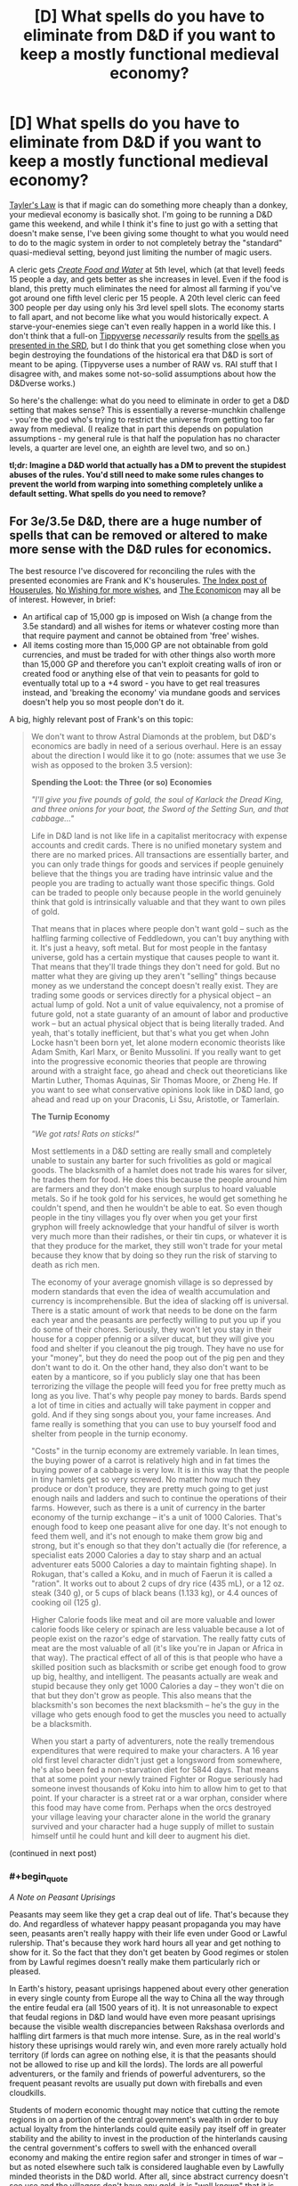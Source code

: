 #+TITLE: [D] What spells do you have to eliminate from D&D if you want to keep a mostly functional medieval economy?

* [D] What spells do you have to eliminate from D&D if you want to keep a mostly functional medieval economy?
:PROPERTIES:
:Author: alexanderwales
:Score: 28
:DateUnix: 1409328278.0
:END:
[[http://en.wikipedia.org/wiki/Howard_Tayler][Tayler's Law]] is that if magic can do something more cheaply than a donkey, your medieval economy is basically shot. I'm going to be running a D&D game this weekend, and while I think it's fine to just go with a setting that doesn't make sense, I've been giving some thought to what you would need to do to the magic system in order to not completely betray the "standard" quasi-medieval setting, beyond just limiting the number of magic users.

A cleric gets [[http://www.d20srd.org/srd/spells/createFoodAndWater.htm][/Create Food and Water/]] at 5th level, which (at that level) feeds 15 people a day, and gets better as she increases in level. Even if the food is bland, this pretty much eliminates the need for almost all farming if you've got around one fifth level cleric per 15 people. A 20th level cleric can feed 300 people per day using only his 3rd level spell slots. The economy starts to fall apart, and not become like what you would historically expect. A starve-your-enemies siege can't even really happen in a world like this. I don't think that a full-on [[http://www.giantitp.com/forums/showthread.php?222007-The-Definitive-Guide-to-the-Tippyverse-By-Emperor-Tippy][Tippyverse]] /necessarily/ results from the [[http://www.d20srd.org/indexes/spells.htm][spells as presented in the SRD]], but I do think that you get something close when you begin destroying the foundations of the historical era that D&D is sort of meant to be aping. (Tippyverse uses a number of RAW vs. RAI stuff that I disagree with, and makes some not-so-solid assumptions about how the D&Dverse works.)

So here's the challenge: what do you need to eliminate in order to get a D&D setting that makes sense? This is essentially a reverse-munchkin challenge - you're the god who's trying to restrict the universe from getting too far away from medieval. (I realize that in part this depends on population assumptions - my general rule is that half the population has no character levels, a quarter are level one, an eighth are level two, and so on.)

*tl;dr: Imagine a D&D world that actually has a DM to prevent the stupidest abuses of the rules. You'd still need to make some rules changes to prevent the world from warping into something completely unlike a default setting. What spells do you need to remove?*


** For 3e/3.5e D&D, there are a huge number of spells that can be removed or altered to make more sense with the D&D rules for economics.

The best resource I've discovered for reconciling the rules with the presented economies are Frank and K's houserules. [[http://tgdmb.com/viewtopic.php?t=48453][The Index post of Houserules]], [[http://www.dandwiki.com/wiki/Tome_of_Fiends_%283.5e_Sourcebook%29/Optional_Rules][No Wishing for more wishes]], and [[http://www.dandwiki.com/wiki/Dungeonomicon_%28DnD_Other%29/Economicon][The Economicon]] may all be of interest. However, in brief:

- An artifical cap of 15,000 gp is imposed on Wish (a change from the 3.5e standard) and all wishes for items or whatever costing more than that require payment and cannot be obtained from 'free' wishes.
- All items costing more than 15,000 GP are not obtainable from gold currencies, and must be traded for with other things also worth more than 15,000 GP and therefore you can't exploit creating walls of iron or created food or anything else of that vein to peasants for gold to eventually total up to a +4 sword - you have to get real treasures instead, and 'breaking the economy' via mundane goods and services doesn't help you so most people don't do it.

A big, highly relevant post of Frank's on this topic:

#+begin_quote
  We don't want to throw Astral Diamonds at the problem, but D&D's economics are badly in need of a serious overhaul. Here is an essay about the direction I would like it to go (note: assumes that we use 3e wish as opposed to the broken 3.5 version):

  *Spending the Loot: the Three (or so) Economies*

  /"I'll give you five pounds of gold, the soul of Karlack the Dread King, and three onions for your boat, the Sword of the Setting Sun, and that cabbage..."/

  Life in D&D land is not like life in a capitalist meritocracy with expense accounts and credit cards. There is no unified monetary system and there are no marked prices. All transactions are essentially barter, and you can only trade things for goods and services if people genuinely believe that the things you are trading have intrinsic value and the people you are trading to actually want those specific things. Gold can be traded to people only because people in the world genuinely think that gold is intrinsically valuable and that they want to own piles of gold.

  That means that in places where people don't want gold -- such as the halfling farming collective of Feddledown, you can't buy anything with it. It's just a heavy, soft metal. But for most people in the fantasy universe, gold has a certain mystique that causes people to want it. That means that they'll trade things they don't need for gold. But no matter what they are giving up they aren't "selling" things because money as we understand the concept doesn't really exist. They are trading some goods or services directly for a physical object -- an actual lump of gold. Not a unit of value equivalency, not a promise of future gold, not a state guaranty of an amount of labor and productive work -- but an actual physical object that is being literally traded. And yeah, that's totally inefficient, but that's what you get when John Locke hasn't been born yet, let alone modern economic theorists like Adam Smith, Karl Marx, or Benito Mussolini. If you really want to get into the progressive economic theories that people are throwing around with a straight face, go ahead and check out theoreticians like Martin Luther, Thomas Aquinas, Sir Thomas Moore, or Zheng He. If you want to see what conservative opinions look like in D&D land, go ahead and read up on your Draconis, Li Ssu, Aristotle, or Tamerlain.

  *The Turnip Economy*

  /"We got rats! Rats on sticks!"/

  Most settlements in a D&D setting are really small and completely unable to sustain any barter for such frivolities as gold or magical goods. The blacksmith of a hamlet does not trade his wares for silver, he trades them for food. He does this because the people around him are farmers and they don't make enough surplus to hoard valuable metals. So if he took gold for his services, he would get something he couldn't spend, and then he wouldn't be able to eat. So even though people in the tiny villages you fly over when you get your first gryphon will freely acknowledge that your handful of silver is worth very much more than their radishes, or their tin cups, or whatever it is that they produce for the market, they still won't trade for your metal because they know that by doing so they run the risk of starving to death as rich men.

  The economy of your average gnomish village is so depressed by modern standards that even the idea of wealth accumulation and currency is incomprehensible. But the idea of slacking off is universal. There is a static amount of work that needs to be done on the farm each year and the peasants are perfectly willing to put you up if you do some of their chores. Seriously, they won't let you stay in their house for a copper pfennig or a silver ducat, but they will give you food and shelter if you cleanout the pig trough. They have no use for your "money", but they do need the poop out of the pig pen and they don't want to do it. On the other hand, they also don't want to be eaten by a manticore, so if you publicly slay one that has been terrorizing the village the people will feed you for free pretty much as long as you live. That's why people pay money to bards. Bards spend a lot of time in cities and actually will take payment in copper and gold. And if they sing songs about you, your fame increases. And fame really is something that you can use to buy yourself food and shelter from people in the turnip economy.

  "Costs" in the turnip economy are extremely variable. In lean times, the buying power of a carrot is relatively high and in fat times the buying power of a cabbage is very low. It is in this way that the people in tiny hamlets get so very screwed. No matter how much they produce or don't produce, they are pretty much going to get just enough nails and ladders and such to continue the operations of their farms. However, such as there is a unit of currency in the barter economy of the turnip exchange -- it's a unit of 1000 Calories. That's enough food to keep one peasant alive for one day. It's not enough to feed them well, and it's not enough to make them grow big and strong, but it's enough so that they don't actually die (for reference, a specialist eats 2000 Calories a day to stay sharp and an actual adventurer eats 5000 Calories a day to maintain fighting shape). In Rokugan, that's called a Koku, and in much of Faerun it is called a "ration". It works out to about 2 cups of dry rice (435 mL), or a 12 oz. steak (340 g), or 5 cups of black beans (1.133 kg), or 4.4 ounces of cooking oil (125 g).

  Higher Calorie foods like meat and oil are more valuable and lower calorie foods like celery or spinach are less valuable because a lot of people exist on the razor's edge of starvation. The really fatty cuts of meat are the most valuable of all (it's like you're in Japan or Africa in that way). The practical effect of all of this is that people who have a skilled position such as blacksmith or scribe get enough food to grow up big, healthy, and intelligent. The peasants actually are weak and stupid because they only get 1000 Calories a day -- they won't die on that but they don't grow as people. This also means that the blacksmith's son becomes the next blacksmith -- he's the guy in the village who gets enough food to get the muscles you need to actually be a blacksmith.

  When you start a party of adventurers, note the really tremendous expenditures that were required to make your characters. A 16 year old first level character didn't just get a longsword from somewhere, he's also been fed a non-starvation diet for 5844 days. That means that at some point your newly trained Fighter or Rogue seriously had someone invest thousands of Koku into him to allow him to get to that point. If your character is a street rat or a war orphan, consider where this food may have come from. Perhaps when the orcs destroyed your village leaving your character alone in the world the granary survived and your character had a huge supply of millet to sustain himself until he could hunt and kill deer to augment his diet.
#+end_quote

(continued in next post)
:PROPERTIES:
:Author: Escapement
:Score: 21
:DateUnix: 1409334296.0
:END:

*** #+begin_quote
  /A Note on Peasant Uprisings/

  Peasants may seem like they get a crap deal out of life. That's because they do. And regardless of whatever happy peasant propaganda you may have seen, peasants aren't really happy with their life even under Good or Lawful rulership. That's because they work hard hours all year and get nothing to show for it. So the fact that they don't get beaten by Good regimes or stolen from by Lawful regimes doesn't really make them particularly rich or pleased.

  In Earth's history, peasant uprisings happened about every other generation in every single county from Europe all the way to China all the way through the entire feudal era (all 1500 years of it). It is not unreasonable to expect that feudal regions in D&D land would have even more peasant uprisings because the visible wealth discrepancies between Rakshasa overlords and halfling dirt farmers is that much more intense. Sure, as in the real world's history these uprisings would rarely win, and even more rarely actually hold territory (if lords can agree on nothing else, it is that the peasants should not be allowed to rise up and kill the lords). The lords are all powerful adventurers, or the family and friends of powerful adventurers, so the frequent peasant revolts are usually put down with fireballs and even cloudkills.

  Students of modern economic thought may notice that cutting the remote regions in on a portion of the central government's wealth in order to buy actual loyalty from the hinterlands could quite easily pay itself off in greater stability and the ability to invest in the production of the hinterlands causing the central government's coffers to swell with the enhanced overall economy and making the entire region safer and stronger in times of war -- but as noted elsewhere such talk is considered laughable even by Lawfully minded theorists in the D&D world. After all, since abstract currency doesn't see use and the villagers don't have any gold, it is "well known" that it is impossible to make a profit on investment in the villages. The only possible choices involve taking more or less of their food as taxes/loot as that is all they produce.

  *The Gold Economy*

  /"What pleasures can I get for a diamond?"/ /"We'll... have to get the book."/

  People who live in cities mostly trade in gold. This is not just because living so far away from the dirt farmers makes the hoarding of turnips as a trade commodity a dangerous undertaking -- but because people living in cities are surrounded by a lot of people who provide a wide variety of goods and services they are willing and able to trade for substances generally acknowledged to be valuable rather than trading directly for the goods and services that they actually want. These valuable substances range from precious metals (copper, silver, gold, platinum) to gems (pearls, rubies, onyx, diamond) to spices (salt, myconid spores, hellcandy flowers). In any case, these trade goods are traded back and forth many times before they are ever used for anything

  When someone sells an item or a service for trade goods they are doing it for one of two reasons. The first is that they want something that the buyer doesn't have. For example, a man might want a barrel of lard or a bolt of silk -- but they'll accept silver coins or something else that they are reasonably certain they can trade to a third party for whatever it is that they are actually interested in. Whoever is using the trade goods is at a disadvantage in the bargaining therefore, because while they are getting something they actually want, the other trader is essentially getting the potential to purchase something they want once they walk around and find someone who will take the silver for their goods. It is for this reason that the purchasing power of gold is shockingly low in rural areas: a prospective trader would have to walk for days to get to another place he might actually spend a gold coin -- so all negotiation essentially starts with buying several days of the man's labor and attention. The second reason for accepting a trade good is the belief that the trade good may itself become more valuable. Indeed, when were crocodiles take over a nearby village all the silver becomes a lot more interesting. This sort of speculation happens all the time and is incredibly bad for the economy. People and dragons take enormous amounts of currency out of circulation and the resulting economic downturns are part of what makes the dark ages so... dark.

  Gold and jewels can be used to purchase magic items that aren't amazingly impressive. No wizard is ever going to make a masterpiece just to sell it for slips of silver. However, there are more than a few magicians who would be willing to invest some time in order to get a handful of gold that they can use to live their lives easier with. Making even Minor magic items is hard work, and wizards demand piles of gold to be heaped on them for producing even magical trinkets. And because these demands actually work, there's really no chance to purchase anything that would take a Magician a long time to make. That means that Major magic items cannot be purchased with standard trade goods at all. There's literally no artificer anywhere who is going to sit down and make a Ring of Spellstoring or a Helm of Brilliance in order to sell it for gold -- because the same artificer can acquire as much gold as he can carry just by making Rings of Featherfall or Cloaks of Resistance.

  *The Wish Economy*

  /"They scour the land searching for relics of the age of legends. Scant remnants they believe will grant them the powers of the Vanished Ones. I do not. The Age of Legends lives in me."/

  Magicians can only produce a relatively small number of truly powerful magic items. While a magician can produce any number of magic items that hold requirements at least 4 levels below their own -- a wizard is permitted only one masterpiece at each level of their progression. It is no surprise, therefore, that characters would be vastly interested in acquiring magic items produced by others that are even of near equivalence to the mightiest items that a character could produce. A character could plausibly bind 8 magic items, and yet they can only create one which is of their highest level of effect. Gaining powerful magic items from other sources is a virtual requirement of the powerful adventurer.

  So it is of no surprise that there is a brisk -- if insanely risky -- trade in magical equipment amongst the mighty. All the ingredients are there: characters are often left holding onto items that they can't use (for example: a third fire scimitar) and they are totally willing to exchange them for other items that they might want (magical teapots that change the weather or helmets that allow a man to see in all directions). And while the mutual benefit of such trades is not to be downplayed, it is similarly obvious that the benefits of betrayal in such arrangements are amazingly amazing. Killing people and taking their magical stuff is what adventurers do, so handing magic items back and forth in a seedy bar in a planar metropolis is an obviously dangerous undertaking.
#+end_quote

(continued in next post)
:PROPERTIES:
:Author: Escapement
:Score: 12
:DateUnix: 1409334320.0
:END:

**** #+begin_quote
  *Tamerlain's Economy: The Murderocracy*

  /"The soldier may die, but he must receive his pay."/

  Let's say that you don't want to exchange goods and services for other goods and services at all. Well, it's medieval times baby, there's totally another option. See, if you kill people by stabbing them in the face when they want to be paid for things, you don't have to pay for things. Indeed, if you have a big enough pack of gnolls at your back, you don't have to pay anything to anyone except your own personal posse of gnolls.

  The disadvantages of this plan are obvious -- people get super pissed when they find out that you murdered their daughter because it was that or pay for a handful of radishes. But let's face it: if that old man can't do anything about it because you've got a pack of gnolls -- then seriously what's he going to do? And while this sort of thing is often as not the source for an adventure hook (some guy comes to you and whines about how his whole family was killed by orcs/gnolls/your mom/ ogres/demons/or whatever and suddenly you have to strike a blow for great justice), it is also a cold harsh reality that everyone in D&D land has to live with. Remember: noone has written The Rights of Man. Heck, noone has even written Leviathan. The fact that survivors of an attack may appeal to the better nature of adventurers is pretty much the only recompense that our gnoll posse might fear should they simply forcibly dispossess everyone in your village.

  So people who have something that the really powerful people want are in a lot of danger. If a dirt farmer who does all of his bargaining in and around the turnip economy suddenly finds himself with a pile of rubies that's bad news. It's not that there aren't people who would be willing to trade that farmer fine clothing, good food, and even minor magic items for those rubies -- there totally are. But a pile of rubies is just big enough that a Marilith might take time out of her busy schedule to teleport in and murder his whole family for them. And he's a dirt farmer -- there's no way he has the force needed to even pretend to have the force needed to stop her from doing it. So if you have planar currencies or powerful artifacts, you can't trade them to innkeepers and prostitutes. You can't even give them away save to other powerful people and organizations.

  That doesn't mean that there isn't a peasant who runs around with a ring that casts charm person once a day or there isn't a minor bandit chief who happens to have a magic sword. Those guys totally exist and they may well wander the lands trying to parlay their tiny piece of asymmetric power into something more. But the vast majority of these guys don't go on to become famous adventurers or dark lords -- they get their stuff taken away from them the first time they go head to head with someone with real power. Good or Evil, Lawful or Chaotic, noone wants some idiot to be running around with a ring that charms people -- because frankly that's the kind of dangerous and an accident waiting to happen. If you happen to be powerful and see some small fry running around with some magic -- your natural inclination is to take it from them. It doesn't matter what your alignment is, it doesn't matter if the guy with the wand of lightning bolt is currently "abusing" it, the fact is that if you don't take magic items away from little fish one of your enemies will. There is no right to private property. Noone owns anything, they just hold on to it until someone takes it from them.

  *Beelzebub's Economy: The Trade in Favors*

  /"I'm certain that there's something we can do to help you... but eventually you'll have to help us."/

  Every transaction in D&D land is essentially barter. People trade a cloth sack for a handful of peas, people trade an embroidered silken sack for a handful of silver, and people trade a powerful magical sack for a handful of raw power. But in any of these cases, the exchange is a one-time swap of goods that one person wants more for goods the other person desires. But there is no reason it has to work like that. Modern economies abstract all of the exchanges by creating "money" that is an arbitrary tally of how much goods and services one can expect society to deliver -- thereby allowing everyone to "trade" for whatever they want regardless of what they happen to produce. Nothing nearly that awesome exists anywhere in the myriad worlds of Dungeons and Dragons.

  What one can see in heavy use is the trade in favors. This is just like getting paid in money except that your money is only good with the guy who paid it to you. So you can see why people might be reluctant to sell you things for it. And yet despite the extremely obvious disadvantages of this system, it is in extremely wide use at every level of every economy. And the reason is because it's really convenient. There is no guaranty that a King will have anything you want right now when he needs you to kill the dragon that is plaguing his lands. In fact, with a dragon plaguing his lands, the King is probably in the worst possible position to pay you anything. But once the lands aren't on fire and taxes start rolling in, he can probably pay you quite handsomely. Heck, in two years or so his daughter will be marrying age and since she's just going to end up as an aristocrat unless she becomes the apprentice and cohort of a real adventurer...

  Failing to pay one's debts can have disastrous consequences in D&D land. We're talking "sold to hobgoblin slavers" levels of bad. Heck, this is a world in which you can seriously go into a court of law and present "He needed killing" as an excuse for premeditated homicide, so people who renege on their favors owed are in actual mortal danger. Of course, everyone is in mortal danger all the time because in D&D land you actually can have land shark attacks in your home town -- so it isn't like there are any less people who flake on duties and favors. Of course, if people know you let favors slide they might be less likely to pull you out of the way of oncoming land sharks. Even in Chaotic areas, pissing off your neighbors is rarely a great plan.

  *The Economicon: Making Sense of the Gold Standard:*

  /"100 pounds of gold for a house? How does anyone make rent without a wheelbarrow?"/

  Since time immemorial, D&D has used the "gold piece" as its primary currency. It is apparently a chunk of reasonably pure gold of vaguely standardized weight that people use fairly interchangeably in different cities populated by different species. In the bad old days, each gold coin was a tenth of a pound, which was hilarious and inane. In the current edition, each gold piece is a fiftieth of a pound. That's 3.43 gp to the Troy Ounce, which means that in the modern economy, each gp is about $171 worth of gold. Obviously, gold is significantly more common in D&D than it is on Earth, gold is also undervalued because its status as a currency standard drives it out of industrial uses and causes inflation. Further, populations in D&D are orders of magnitude smaller than they are in the real world, so the gold per person is higher even with the same amount of gold. So the gold piece is massively less valuable in D&D economies than it would be in Earth's economies.

  Nonetheless, things are really expensive in D&D, and the high price in gold means that there's a distinct limitation of how much wealth can be transported by any means available. The economies of currency transaction are actually so unfavorable that currency as we understand the term does not exist. Things don't have prices or costs -- all transactions are conducted in barter and a common medium of exchange is heavy lumps of precious metal.

  *Wish and the Economy*

  An Efreet can provide a wish for any magical item of 15,000 gp or less. A Balor can greater teleport at will, but can only carry 30 pounds of currency while doing so. Even in platinum pieces, that's 15,000 gp worth of metal. The long and the short of it is -- at the upper end of the economy currency has no particular purchasing power and magic items of 15,000 gp value or less are viewed as wooden nickels at best. You can spend 15,000 gp and get magic items, but people in the know won't sell you a magic item worth 15,001 gp for money. That kind of item can only be bought for love. Or human souls. Or some other planar currency that is not replicable by chain binding a room full of Efreet to make in bulk.

  Powerful characters actually can have bat caves that have sword racks literally covered in 15,000 gp magic items. It's not even a deal because they could just go home and slap some Efreet around and get some more. But even a single major magic item -- that's heavy stuff that such characters will notice. Those things don't come free with hope alone, and every archmage knows that.
#+end_quote

(continued in next post)
:PROPERTIES:
:Author: Escapement
:Score: 12
:DateUnix: 1409334340.0
:END:

***** #+begin_quote
  *Wartime Economies Make for Shortages:*

  Many people wonder why a masterwork dagger goes for more than its weight in gold. That's a pretty valid question to ask; certainly I'm not going to attempt to justify the 600 gp price tag on a masterwork walking stick -- that's just an example of simplistic game mechanics run amok. But to an extent the crazy prices can be justified by the fact that every settlement in every D&D world is on a war footing all the time. The idea that Peace is somehow a natural state is a fairly recent one, and based on the frequency of wars all over the world -- it's obviously just wishful thinking anyway. War is the default position of every major economy in the world, and that means that weapons have an immediate, and desperate, clientele. Iron is still relatively cheap, because you can't kill people with it right now, but actual weapons and armor are crazy expensive.

  That doesn't explain the fact that the PHB charges you over a quarter Oz. of gold just to get a backpack, and it doesn't explain the fact that the markup on masterworking a buckler is the same as the markup on masterworking a breastplate -- that's just a game simplification that makes no real-world sense. But it's a start.

  *Coins are Big and Heavy*

  "How many boards could the Mongols hoard if the Mongol hordes got bored?"

  From the standpoint of the adventurer, the primary difficulty of the D&D currency system is that the lack of a coherent banking and paper currency system means that there are profound limits to what you could possibly purchase even with platinum. But the currency system hurts on the other end as well. Untrained labor gets a silverpiece a week. That's 500 copper coins a year, which means that no matter how cheap things are they can only make one purchase a day most of the time. That's pretty stifling to the economy, in that however much gets produced, noone can buy it. Demand, from the economics standpoint, is strangled to the point where large production outputs don't even matter (remember that in economics Demand doesn't mean "what people want", it means "what people are willing and able to pay for", so if the average person only has 500 discreet pieces of currency per year, that puts an absolute cap on economic demand, even though the people are of course both needy and greedy enough to want anything you happen to produce).

  What's worse, those coins are heavy. For our next demonstration, reach into your change drawer and fish out nine pennies. That's a decent lump in your pocket, neh? That's about one copper piece. Gold pieces are smaller (less than half the size, actually), but weigh the same. D&D currency, therefore, is more like a Monopoly playing piece than it is like a modern or ancient coin. There's no reason to even believe these things are round, people are seriously marching around gold hats and silver dogs as the basic medium of exchange.

  Now, you may ask yourself why these coins are so titanic compared to real coins. The answer is because having piles of coins is awesome. Dragons are supposed to sleep on that stuff, and that requires big piles of coins. Consider my own mattress, which is a "twin-size" (pretty reasonable for a single medium-size creature) and nearly .2 cubic meters. If it was made out of gold, it would be about 3.9 tonnes. That's about eighty-six hundred pounds, and even with the ginormous coins in D&D, that's four hundred and thirty thousand gold pieces. In previous editions, that sort of thing was simply accepted and very powerful dragons really did have the millions of gold pieces -- which was actually fine. Since third edition, they've been trying to make gold actually equal character power, and the result has been that dragon hoards are... really small. None of this "We need to get a wagon team to haul it all away", no. In 3rd edition, hoard sizes have become manageable, even ridiculously tiny. When a 6th level party defeats a powerful and wealthy monster, they can expect to find... nearly a liter of gold. That is, the treasure "hoard" of that evil dragon you defeated will actually fit into an Evian bottle.

  There are two ways to handle this:

  1. Live with the fact that treasures are small and unexciting in modern D&D.
  2. Live with the fact that characters who grab a realistic dragon's hoard become filthy stinking rich and this fundamentally changes the way they interact with society.

  But once you accept that the realities of the wish based economy, you actually don't have to live with characters unbalancing the game once they find a real mattress filled with gold. That's not even a problem once characters are no longer excited by a +2 Enhancement bonus to a stat or a +3 enhancement bonus to Armor. Which means somewhere between 9th and 13th level it's perfectly fine for players to find actual money without unbalancing the game. Really, you can stop worrying about it.

  -Frank
#+end_quote
:PROPERTIES:
:Author: Escapement
:Score: 10
:DateUnix: 1409334344.0
:END:


*** Good, I was hoping to be unproductive today....
:PROPERTIES:
:Score: 10
:DateUnix: 1409334939.0
:END:


** You don't really need to do this.

[[http://thealexandrian.net/wordpress/587/roleplaying-games/dd-calibrating-your-expectations-2]]

A fifth level character is so exceptional that they'd be a one in a million person in our world. They are the sorts of people who can break or make a war or a world. If you have one per fifteen people be at that level the world is generally going to be very broken.

A twentieth level character is closer to a god than a human and, as such, being able to feed 300 people isn't that big. If 1/64 people are level 5 there is very little you can do to make the world not broken.

Edit. For one, a fifth level character has a typical wealth of 9000 gp. They can hire a thousand mules, vastly more effective than donkeys, and feed them for quite a while.
:PROPERTIES:
:Author: Nepene
:Score: 15
:DateUnix: 1409333113.0
:END:

*** The problem with making higher level people rare is that in D&D, they're incredibly powerful. My experience of D&D is that the party is always about five minutes away from turning into a pack of murder hobos. If you're level five and the guards are level one, you can cut straight through them like butter, and there's no point in following their laws. If a party of fifth level characters go to a very large medieval city (15th century Moscow was a fifth of a million), they can crush their way through all of the guards with relatively little trouble.

And you can run campaigns at a persistently low level, but the expectation set up by the rulebooks is that characters will level up every four or five encounters - the game is built around that, and it's part of what people sign up for when they sign up for D&D. Either the world is ready for the PCs or it's not, and I would prefer that it is.
:PROPERTIES:
:Author: alexanderwales
:Score: 7
:DateUnix: 1409334377.0
:END:

**** The most powerful would naturally be drawn to positions of power, this will very likely mean that if some powerful individual goes rampaging around the top men of the country will be sent out at them.

Not to mention that depending on your edition 30 or 40 1st level guards with you know intelligence would be enough to handle 5th level characters.

If you can turn wealth by level into real world GDP, you can then start estimating how much a city of Moscow would have. IMO wealth by level sucks completely though and I don't really like the assumption of a billion magical items in 3.5 and Pathfinder yet no changes at all to the worlds economy.
:PROPERTIES:
:Author: RMcD94
:Score: 6
:DateUnix: 1409336381.0
:END:


**** They should be able to cut through a city guard with ease. Hence a city should have contact with other adventurers, powerful mages and clerics, golems and such. If a group does start rampaging they can summon them, though guards and whatever local militias can be raised will be slaughtered in the meantime.

It's like... you run a campaign of the Iraq war, and your honest assessment of Iraq is that they'd lose. So you give Iraq technology similar to America. Then you're surprised why the sociopolitical situation of Iraq doesn't really work any more.

#+begin_quote
  but the expectation set up by the rulebooks is that characters will level up every four or five encounters
#+end_quote

So you keep your players in the city for 20-25 encounters?
:PROPERTIES:
:Author: Nepene
:Score: 3
:DateUnix: 1409337564.0
:END:


**** #+begin_quote
  but the expectation set up by the rulebooks is that characters will level up every four or five encounters
#+end_quote

This is very, very wrong. First, the number is 13, not 4-5. Second, it's only true in the counterfactual world where every encounter is a serious challenge which exhausts significant resources, which is very specifically not what a campaign is supposed to look like. If you look at the same page (or maybe give or take a couple pages), in the same place where it tells you that 13 encounters of EL N for a party of Nth level adventurers is about a level, there is a table which gives the assumed distribution of encounters. IIRC, it is 5% impossible, 10% impossible-except-with-a-catch-that-makes-it-doable, 15% EL = party level, 30% easy, and 20% very easy.

There's another set of essays about this very subject on the Alexandrian, along with how it, as a side effect, makes the Batman wizard totally impractical until about 16th level. With a side helping of minor house rules to put off scry-and-die as a practical tactic until about that same time.
:PROPERTIES:
:Author: VorpalAuroch
:Score: 2
:DateUnix: 1409479686.0
:END:


*** But there's a strong incentive to become a higher level /something/. Since it's an economic incentive, you can get a rich person investing in a bunch of high quality low level armor, strapping it on young commoners, and sending them at easy encounters until they level up. A rule of thumb is ten standard encounters per level (at least in 4e), but if you want something commoners can survive, it might be fifty or a hundred. Still, that's going to be maybe three encounters per day (with a higher level person supervising ready to jump in if the fight goes south), which means at least a level a month, assuming you have appropriate opponents.

How do you get those opponents? You start out with a pool of candidates of level 0 and have them fight each other as a challenge. As individuals level up, you adjust the teams to keep the challenges even (so you don't get a team with a person who luckily levels up first and then ends up trouncing the other to the end of time). You can do this by shuffling the teams around or having people sit some encounters out.

Within a couple years, you have a steady supply of mid-level adventurers. The starting money is enough to feed a few dozen people for that time, the cost of the land and buildings, money for instructors, and a few sets of armor and weapons. A few thousand gold, all told -- maybe two hundred per trainee. A trainee at fifth level (assuming you're going for all clerics) can get you 12gp/week by feeding people (it's 5-6gp a week for a family of five on not-so-great rations to cook for themselves, and you want to undercut it so they can add seasonings to your "nourishing", "bland" food, so 12-ish gp total earnings). That helps you make back some of the training cost, and then they stay as a part of your organization (hopefully), making easy money with no risk and giving you a cut.

Of course, with Zone of Truth to assist in trials, group-casting Eagle's Splendor on a chosen leader, finding lost people with Helping Hand, defending a town from outsiders with a variety of spells, stopping thieves with Command, and breaking up riots with Enthrall (or making them less damaging with Bane and Obscuring Mist), clerics are in a good position to become local governments. With Shape Stone, clerics are also useful as builders -- after that year of training, each one can create 60 cubic feet of wall per day, plus another 15 for each that specializes in the Earth domain. Convenient, since that means they can build the prisons that your commoners will inevitably require.

Convincing them not to go off adventuring is left as an exercise to the reader.

#+begin_quote
  For one, a fifth level character has a typical wealth of 9000 gp. They can hire a thousand mules, vastly more effective than donkeys, and feed them for quite a while.
#+end_quote

This requires them to have been adventuring in places where they would reasonably have gotten that sort of loot. Raising a cleric army from scratch, you'd expect them each to have much less money.
:PROPERTIES:
:Score: 3
:DateUnix: 1409340268.0
:END:

**** #+begin_quote
  Since it's an economic incentive, you can get a rich person investing in a bunch of high quality low level armor, strapping it on young commoners, and sending them at easy encounters until they level up.
#+end_quote

Awarding EXP is left somewhat up to the DM, and they often refuse to give it for cheap hacks like this since the monsters aren't really a challenge. They can choose the challenge rating somewhat depending on the environment. Plus, often, npcs don't get exp, they just get levelled to an appropriate level. You actually have to be in a dangerous situation.
:PROPERTIES:
:Author: Nepene
:Score: 2
:DateUnix: 1409340815.0
:END:

***** #+begin_quote
  Awarding EXP is left somewhat up to the DM, and they often refuse to give it for cheap hacks like this since the monsters aren't really a challenge.
#+end_quote

If we have a DM, we can posit that very few people have the aptitude to get PC classes, and the item prices in the books are typical prices assuming nobody's buying up millions of ladders, pulling them apart, and selling them as firewood and staves, and anyone trying to game the system will find out that they can't. If we have a DM, the problem goes away.

We're instead assuming we have an in-world patrician whose rule is guaranteed and who is extremely knowledgeable about and adept with manipulating the D&D rules as written.

#+begin_quote
  You actually have to be in a dangerous situation.
#+end_quote

Where in the rules is this "dangerous situation" criterion written? I've never seen it before.

If it does exist, does it specify "danger of death"? Does it specify a minimum probability of dying? Technically, a level 1 vorpal rat could be able to kill a lesser deity with enough lucky rolls and some stupid behavior. It also means that a player gains no experience from defeating Bahamut and all his spawn if Bahamut wants to capture the player (using nonlethal means of dealing damage, which is only a -4 to hit for melee attacks) and exile her to a place of madness for all eternity rather than killing her outright.

If you need a nonzero probability of death, you can have your participants using lethal damage for some portion of their attacks. A lucky critical hit combined with multiple unlucky heal checks would leave a combatant dying. It's possible that the proctor would fail the perception check to notice. Assuming the proctor notices, she might become distracted while attempting to cast a healing spell, forcing her to make a Concentration check, which she might fail. It takes about ten critical failures for a person to die in that case, assuming everyone has plenty of bonuses in the right areas, with higher probabilities with lower bonuses. 1/20^{10} is small but nonzero.

If you need a nonzero probability of anything unpleasant for the character to receive experience, that fixes the Bahamut problem, but it doesn't change the exploit to any noticeable degree. The losing team for each engagement suffers some mildly humiliating punishment, like jogging naked through the city. Or they

If we have 4e mechanics available, we can use skill challenges as well. No danger required.

#+begin_quote
  Plus, often, npcs don't get exp, they just get levelled to an appropriate level.
#+end_quote

Even easier. All NPCs get a title: Archpriestess or Grand High Wizard or the like. Whatever corresponds to a high-level spellcaster of the appropriate type. Unless the rules as written explicitly say how rare those titles should be, you can have as many of them as you like. This is an initial large boost to the economy -- you're creating high-level NPCs with level-appropriate wealth and magic items.
:PROPERTIES:
:Score: 2
:DateUnix: 1409531264.0
:END:

****** #+begin_quote
  If we have a DM, the problem goes away. We're instead assuming we have an in-world patrician whose rule is guaranteed and who is extremely knowledgeable about and adept with manipulating the D&D rules as written.

  Imagine a D&D world that actually has a DM to prevent the stupidest abuses of the rules. You'd still need to make some rules changes to prevent the world from warping into something completely unlike a default setting. What spells do you need to remove?
#+end_quote

Actually no, we're assuming a DM. One who wants to have the nature of the world naturally flow from the rules to make a functional society. Their issue isn't with item buying rules abuse, it's that they believe magic would break the world if the spell casters acted naturally. It's easy to say no to buying items, it's harder to say no to a core class.

#+begin_quote
  Where in the rules is this "dangerous situation" criterion written? I've never seen it before.
#+end_quote

Dungeon master's guide, page 36. It better covers both the spirit and application of giving experience points, including this quote. "The more dangerous the monsters, compared to the party's level, the more XP the characters earn." And it talks how it's somewhat up to the DM whether they want to award XP for certain victory objectives.

#+begin_quote
  If it does exist, does it specify "danger of death"?
#+end_quote

It leaves it up to the DM's whims. You can't abuse it with maths, they get to decide whether a non standard combat resolution is actually a resolution within the normal rules. It explicitly says that the DM is never obliged to award XP for a non challenging situation.

#+begin_quote
  Even easier. All NPCs get a title: Archpriestess or Grand High Wizard or the like. Whatever corresponds to a high-level spellcaster of the appropriate type. Unless the rules as written explicitly say how rare those titles should be, you can have as many of them as you like. This is an initial large boost to the economy -- you're creating high-level NPCs with level-appropriate wealth and magic items.
#+end_quote

The DM could do this, but it wouldn't really solve anything. An NPC doing this wouldn't do anything as the DM levels NPCs.
:PROPERTIES:
:Author: Nepene
:Score: 2
:DateUnix: 1409535935.0
:END:

******* Okay, so the solution is continuing DM intervention. If something starts breaking the economy, the DM steps in and stops it from working. If twenty percent of the population becomes clerics and starts selling the results of Create Food and Drink, suddenly most of them lose their powers.

Once you have a DM interfering with daily life, none of these questions are interesting.
:PROPERTIES:
:Score: 1
:DateUnix: 1409584753.0
:END:

******** #+begin_quote
  Once you have a DM interfering with daily life, none of these questions are interesting.
#+end_quote

That's kinda the point, the DM wants to make a universe that requires minimal intervention to run. The DM has a limited amount of good faith from the players, interventions often expend some of this good faith.

As such OP wants to set up a fair universe where everyone knows the rules from step one.
:PROPERTIES:
:Author: Nepene
:Score: 1
:DateUnix: 1409587978.0
:END:

********* The rules make sense (for the most part) as an approximation of a world in which PC class people are extremely rare -- and don't care about other people too much, since we don't see Rings of Polymorph Any Object and Rings of True Resurrection as standard kit at each village apothecary. Or maybe death in D&D is actually pleasant compared to life on the Prime Material (but then everyone would be engaging in risky behavior or outright suicide -- or at least it would be very prevalent compared to our reality). And in that case, Rings of True Resurrection would be rare, but Rings of Polymorph Any Object can heal anyone of anything -- as could Rings of Cure Critical Wounds and Rings of Remove Disease, with less opportunity for mischief.

Okay, so we have a world in which people who can use mid level magic and craft magic items don't care about other sapients, no matter their alignment. And the rules are approximations of the way the world works, so it's an error for you to extrapolate based on them. This pretty much solves all the problems. It brings us to wonder why people turn uncaringly evil, if not actively and aggressively evil, when they can cast a third level spell bard/cleric/paladin/ranger spell and craft a magic item, and that might be an interesting campaign (find the reason people go crazy and eliminate it).

That's all we need. Or we can try to run the whole world on D&D rules, but that produces a world with a very different economy, where at least the rich need never die, and where (absent a deity of the Rules As Intended) a lot of interesting exploits can vault a person to moderate levels very quickly and safely.
:PROPERTIES:
:Score: 1
:DateUnix: 1409597278.0
:END:

********** You don't seem to be replying to me at all, so there's not really much point in me saying stuff.
:PROPERTIES:
:Author: Nepene
:Score: 1
:DateUnix: 1409600145.0
:END:


** What physics do you have to eliminate from the real world if you want to keep a mostly functional medieval economy for a few centuries?

None, because that's how it happened.

Recognize that you (the player or DM) have an outside view of the world and understand what things are possible, while the characters living in that world have to discover them through experimentation. At the time your campaign takes place, they haven't figured it all out yet.

As to the above abuse of the Create Food and Water spell, it is a cleric spell, which means it's basically an answered prayer by an otherworldly being that can choose to intervene or not. Maybe the god doesn't want the world to work that way.

Using your level rules, in a population of 1 billion persons (all races) you have

- 500,000,000 0 level peasants
- 250,000,000 1 level characters split among all classes
- 125,000,000 2 level characters split among all classes
- 62,500,000 3 level characters
- 31,250,000 4 level characters
- 15,625,000 5 level characters
- 7,812,500 6 level characters
- 3,906,250 7 level characters
- 1,953,125 8 level characters
- 976,562 9 level characters
- 488,281 10 level characters
- 244,140 11 level characters
- 122,070 12 level characters
- 61,035 13 level characters
- 30,517 14 level characters
- 15,258 15 level characters
- 7,629 16 level characters
- 3,814 17 level characters
- 1,907 18 level characters
- 953 19 level characters
- 476 20 level characters

There are 11 standard classes, using 3e rules (the last set I am familiar with), so assuming an even distribution of classes, there are 43 20th level clerics globally, and 2,840,858 people capable of casting Create Food and Water, which feeds 42,612,870 people at one cast per cleric per day.

Assuming that after 5th level, a cleric is obligated to use all spell slots he can to cast Create Food and Water, and all clerics always do so, you can feed 150,057,180 people, which leaves 849,942,820 globally starving, or farming.

[[https://docs.google.com/spreadsheets/d/1zXOe94CBBHmDRDSEUmuiffFmocNBK7F5hQ9PkFrHojw/edit?usp=sharing][Math]]
:PROPERTIES:
:Author: trifith
:Score: 12
:DateUnix: 1409334367.0
:END:

*** #+begin_quote
  assuming an even distribution of classes
#+end_quote

You wouldn't get that though. This is where D&D rules get in the way. The only way to level up is to put yourself in legitimate danger for your life, and so each encounter is like a roll of the dice. (This wasn't even a pun, I swear.)

The higher the level, the more encounters needed. As you go furthur and furthur up the scale, the classes that are either just flat out more powerful or which are more likely to win fights(or simply escape alive to fight again) are going to be disproportionately represented.

I would expect many more 20th level wizards, clerics, and druids than Bards or Monks.
:PROPERTIES:
:Author: JackStargazer
:Score: 1
:DateUnix: 1409407918.0
:END:

**** I updated the math, and you would need more than 50% of all characters past 5th level to be clerics to make that work.

If the number of other classes at 5th level is 11, and the number of other classes goes down by one each level thereafter, till at 15th level, only clerics are left, you still only feed 208,715,898 people.

The high levels don't matter nearly as much as the low levels, simply because there are so many more of them.

[[https://docs.google.com/spreadsheets/d/1zXOe94CBBHmDRDSEUmuiffFmocNBK7F5hQ9PkFrHojw/edit?usp=sharing][Math]]
:PROPERTIES:
:Author: trifith
:Score: 1
:DateUnix: 1409410752.0
:END:


**** #+begin_quote
  The only way to level up is to put yourself in legitimate danger for your life
#+end_quote

Enemies can deal nonlethal damage. Some attacks are inherently nonlethal, and all melee attacks can be done as nonlethal attacks for a -4 to hit. (Except in 4e, all attacks can be done as nonlethal attacks for free.)

So if you singlehandedly, at level 0, face down and defeat Bahamut, who wished to subdue you rather than kill you, does this mean you don't level up at all?
:PROPERTIES:
:Score: 1
:DateUnix: 1409531447.0
:END:

***** The DM can decide whether a less dangerous situation deserves XP. It's up to their whims.
:PROPERTIES:
:Author: Nepene
:Score: 1
:DateUnix: 1409575779.0
:END:

****** A DM intervening in daily life for all NPCs in the world means it's no longer an interesting problem. The DM can proclaim by fiat that something wouldn't work, and she doesn't need to provide an explanation. Or she can provide a technobabble explanation. Or she can try to come up with something vaguely reasonable.

But that requires a judge who is reviewing all actions in the world.

I suppose the DM can say that no NPCs will ever consider any rule exploits. This would require NPCs to be stupid -- they can't realize, for instance, that a ladder is a couple of ten foot poles with some extra sticks, allowing you to generate 3.5 silver per round for 336 gold per day. They can't realize that you can pull a zombie-smashing lever to gain levels.

I suppose also that the DM could say that PCs operate under different mechanics than NPCs. They could say that NPCs have a real economy, for instance, and people can't actually buy nine hundred ladders a day from the same shop. They could say that PCs have hidden selection criteria including aptitude for PC classes, and most NPCs don't have that aptitude and therefore can't take any levels in Cleric or Sorcerer, so there will never be enough spellcasters for most spells to have a large impact on society.

Of course, Craft Wondrous Item breaks that entirely. You don't need a huge number of spellcasters; you just need enough to create wondrous items to take their places. A wondrous item that casts Create Food and Drink at caster level 3 costs 108 experience points and 1350 gold. You'll need to prestidigitate it to make it palatable, which means another wondrous item at the same cost. (The item creation guides don't say that you have to determine the spell's specifics when crafting the item, so you can use the same item to prestidigitate the created food into cheeseburgers or pizza or elven ghanoush.) So the DM needs to outlaw or restrict creating magic items.

(Similarly, for a lesser form of immortality, a level 15 wizard can create a Ring of Polymorph Any Object, which will transfigure her or any target she chooses into any form desired; specifically, she can polymorph a person into a younger version of themselves, which is a permanent effect. This takes about three months and a hundred thousand gold. For a greater form of immortality, you need a magic item with True Resurrection, preferably on a command word, and that only takes eight years to create. Once created, you can use it 1440 times per day, and it takes no material components.)
:PROPERTIES:
:Score: 1
:DateUnix: 1409589801.0
:END:

******* #+begin_quote
  A DM intervening in daily life for all NPCs in the world means it's no longer an interesting problem.
#+end_quote

Yes, hence why this thread was created, to minimize the need for intervention by creating.

#+begin_quote
  I suppose the DM can say that no NPCs will ever consider any rule exploits.
#+end_quote

I get the feeling that you're not really listening to me- as I noted, the purpose of this thread is to minimize the need for NPCs refusing to consider how to break the world. You're talking about an unrelated situation that no one here is supporting. You are arguing against a strawman. Why are you arguing against a strawman? Yes, I agree, if the DM is continually fixing everything it isn't fun to discuss it. Can we move on?

#+begin_quote
  that a ladder is a couple of ten foot poles with some extra sticks, allowing you to generate 3.5 silver per round for 336 gold per day.
#+end_quote

There's no rule that allows you to convert a ladder to a ten foot pole, if we're going on a strict rules world.

#+begin_quote
  They can't realize that you can pull a zombie-smashing lever to gain levels.
#+end_quote

I see you're ignoring what I said earlier about danger.

If you're going to ignore what I say is there much point in replying?
:PROPERTIES:
:Author: Nepene
:Score: 0
:DateUnix: 1409590861.0
:END:


** Most of them can be solved with simple rarity. Sure a 5th-level cleric can generate enough food for 15 people, but there may only be one per 15,000 people, like the head bishop of a city cathedral. The village cleric might be only level two or three.

How many Bill Gates's are there in the world? A twentieth-level wizard would have a similar level of power and capability.
:PROPERTIES:
:Author: AmeteurOpinions
:Score: 3
:DateUnix: 1409332027.0
:END:

*** #+begin_quote
  How many Bill Gates's are there in the world? A twentieth-level wizard would have a similar level of power and capability.
#+end_quote

Less. Bill Gates is about as common as ~8th-level characters.
:PROPERTIES:
:Author: VorpalAuroch
:Score: 2
:DateUnix: 1409334219.0
:END:


** I was interested to compare /Create Food and Water/ to modern farming techniques. So, using [[http://www.nff.org.au/farm-facts.html][Australian data]] (due to patriotism!) I find that each farmer can produce enough food to feed 600 people. This is somewhere between 13th (546) and 14th (672) level clerics using all their level 3+ spell slots for Create Food and Water.

I just enjoy thinking of Technology as a god granting us boons of food production, instant global communication, etc.
:PROPERTIES:
:Author: duffmancd
:Score: 3
:DateUnix: 1409401417.0
:END:

*** It would be an interesting project to state various production data in terms of magical classes, abilities, levels and quantities.
:PROPERTIES:
:Score: 1
:DateUnix: 1409434885.0
:END:


** I haven't had time to do more than skim all the comments, so pardon me if some of this is redundant. I want to jot some quick thoughts before I have to fold up tents for the night.

Problem with balancing by rarity is that the people who CAN do it will have a disproportionate effect on the world. Their kingdom will have a post-scarcity lifestyle that means everyone will either want to conquer them or move there...which will destroy the labor base of surrounding nations, which will mean the rulers basically have to either impose draconian controls over their populace to prevent emigration, or go to war and conquer the rich country.

Also, unless you are artificially starving the PCs of money / loot / XP, they /will/ level up pretty quickly, so "rarity" is not a viable long term balancing strategy.

Spells that, off the top of my head, you would need to remove in order to maintain a medieval economy:

- Wish, Miracle, Limited Wish
- Teleportation Circle, Greater Teleport (GT + a Portable Hole full of stuff = effectively infinite free cargo transport)
- Create Food and Water
- Wall of: Iron, Salt, Fire (infinite money, infinite money, steam engine)
- Create Undead (free workers that never get tired or need to eat)
- Possibly Plant Growth (the 'increase crop yield' version)
- True Creation
- Polymorph Any Object (mostly just because it's about the most abusable spell in existence)
- Create Food and Water (and possibly Goodberry as well)
- Fabricate
- Elemental Swarm (also Lyres of Building)
- Probably Move Earth
- Planar Binding (actually, pretty much just every form of summoning)
- Scrying and related (allows rapid information exchange leading to mercantile optimization and arbitrage)
- Shapechange
- Portable Holes should probably go too -- they make trade too easy

That's just off the top of my head. There's undoubtedly more.
:PROPERTIES:
:Author: eaglejarl
:Score: 3
:DateUnix: 1409404045.0
:END:

*** My perspective is that the question is not as simple as banning every spell that could be used to create an abundance of some good. There is enough food production in the world to feed everyone, yet many go hungry. The economic problem is not simply the production of stuff, but the /incentive/ to produce, the incentive to produce /well/ (e.g. no one wants to eat the same bland food three meals a day every day) and the /distribution/ of the produced goods. Why would clerics want to make food for everyone, why would anyone want to eat said food, and how would the food get from the clerics to everyone else? How is need determined? A census? Costly and intrusive. Market prices? But with what income do the commoners buy food? Dropping a pile in the middle of every village every day? Costly, a single mistake could mean everyone goes hungry for a day or longer, and who polices that to ensure no one takes more than their "fair share?" Are people happy about being told what their fair share is? The clerics might see themselves as the noble benefactors of the commoners and demand much obsequiousness and material rewards, while the commoners will see the clerics as stuck-up, distant and unfairly dominant. Conflict will occur. (Actually, this could be a good plot for a game.)

In any case it seems to me that there are two ways this question can be handled without dropping any spells. One is to realize that when a spellcaster is engaged in economic production, she is not engaged in adventuring-production; that is, she is not slaying dragons and so forth. Thus it could be that the opportunity cost is too high for magic to have significant economic applications. Another alternative is to posit that there is an attitude among the magically puissant of negativity toward using magic for mundane purposes. In our world the equivalent to magic would be intelligence, the tool that broke us out of the Malthusian trap and into the world of modern economic production, yet it has often been the case that it was considered undesirable for "higher" thought to be concerned with practical matters. (Confronting this stigma could also be a good plot.)
:PROPERTIES:
:Score: 2
:DateUnix: 1409434246.0
:END:


** After reading the Two Year Emperor, I think that DnD systems are only be abused by those who are not part of the system. Of course, this is only from his point of view.

I think the spell Wish pretty much breaks everything.
:PROPERTIES:
:Score: 2
:DateUnix: 1409333483.0
:END:

*** The Flobovians and Anundjåns have their own rulesbreaks:

- They buy and sell whatever physical goods they want in the market, in any quantity desired, without affecting prices.
- They buy whatever magical spells they want, in arbitrary amounts, without affecting prices of anything (goods or spells). They can even buy more spells at once than there are casters in the city. Well, they could until Arros stepped on that idea.
- The Anundjåns use Polymorph Any Object as a rejuvenation spell. This plus True Resurrection means that no one ever dies unless they want to.
- They use spell engines (resetting magic traps / spell clocks / spell turrets) to manufacture goods, create food, etc. (This is part of the backstory; it's been casually referenced but hasn't really been focused on.)

Other things...
:PROPERTIES:
:Author: eaglejarl
:Score: 2
:DateUnix: 1409394552.0
:END:


*** /I Wish I was smarter, I Wish I was smarter, I Wish I was smarter.../
:PROPERTIES:
:Author: Riddle-Tom_Riddle
:Score: 1
:DateUnix: 1409380695.0
:END:


** Also, after doing a little looking I think this would be in your banned category.

[[http://ihititwithmyaxe.tumblr.com/post/46007651740/breaking-d-d-3-5-the-muscle-wizard-or-how-to][Cancer Mage]]

#+begin_quote
  Enter the Cancer Mage, a prestige class also from Book of Vile Darkness. Among the grosser Prestige Classes, Cancer Mages revel in filth, disease, and decay. Their allies are vermin, assassins, and undead. At first level of the class, Cancer Mages acquire the “disease host” ability. Cancer Mages suffer no ill effects of disease except purely cosmetic ones (like Festering Anger's black boils). That means ignoring Festering Anger's daily Con damage, while enjoying a daily escalating strength score. Within a week, the Cancer Mage has a +14 enhancement bonus to Strength. After a month, he'll have a +60 bonus to strength. And he'll be really, really ANGRY!

  With a strength score of 70 and an ability modifier of 30, an Illumian gains 8 bonus 1st and 2nd level spells, 7 bonus 3rd to 6th level spells, and 6 bonus 7th to 9th level spells. But let's say the rage continues for an entire year more. At a year of living with Festering Anger, the Cancer Mage has hopefully found a good support group for coping with lifelong illnesses (and refrained from angrily slaughtering them), and probably has learned to be careful everywhere he or she goes. When your strength score is about 740, you could sneeze and take out a village. With a strength modifier of roughly 365, you'd have 92 bonus 1st level spells, 91 bonus 2nd, 3rd, 4th, and 5th level spells, and 90 bonus 6th, 7th, 8th, and 9th level spells. That's a lot of spells. And as long as you can avoid a Cure Disease spell, you'll just keep accruing strength every day! Be sure and make your will save, otherwise you might Hulk out and destroy a continent.
#+end_quote
:PROPERTIES:
:Score: 2
:DateUnix: 1409334232.0
:END:

*** Since when does strength give you extra spell casting?
:PROPERTIES:
:Author: TimTravel
:Score: 2
:DateUnix: 1409349748.0
:END:

**** Illumians are a race from /Races of Destiny/. They can get this racial.

#+begin_quote
  /Aeshkrau/: The illumian can use her Strength score to determine the bonus spells she gains for a high ability score, instead of the normal ability score used by her class to determine this feature. If she has more than one spellcasting class, she may use her Strength score in place of any or all of the ability scores used by those classes for this purpose.
#+end_quote

It's stupid good when you combine it with Cancer Mage and Festering Anger. It's one of those tricks that you basically would never get to use because a DM would take you aside and explain that while it's an interesting theoretical exploration of the rules, it would absolutely ruin the game. That, or the DM just kills you.
:PROPERTIES:
:Author: alexanderwales
:Score: 2
:DateUnix: 1409377268.0
:END:

***** Well if you accidentally spread Festering Anger to your DM, I wouldn't be surprised.
:PROPERTIES:
:Author: JackStargazer
:Score: 1
:DateUnix: 1409408110.0
:END:


** I think level progression needs to be made much slower. My D&D group has spent about 3 months in game, and we are up to level 17.

No matter how much you try and nerf spells, if an "average" person can get to epic levels in less than a year things are going to be broken. I'd propose that an average person should be only able get at most a few class levels in a lifetime, such as making each level take exponentially longer to achieve.
:PROPERTIES:
:Author: bbrazil
:Score: 1
:DateUnix: 1409332669.0
:END:

*** Well, PCs are above-average. That's what the weird stat array and rolls are for. The problem isn't that the level XP thresholds are too low, it's that you're being given XP too quickly; you're probably finding high-level encounters at a terribly implausible rate.

Also, remember that there is a very significant chance of death if you're fighting often enough to powerlevel. Less so in actual campaigns, because dice get fudged.
:PROPERTIES:
:Author: VorpalAuroch
:Score: 2
:DateUnix: 1409334466.0
:END:


*** 4 encounters a day, 13.333 encounters a level, means that you get like 2 levels per week - so your group is actually still slightly slower than the core rules of d&d 3e say you 'should' be going. In less than the time it takes to bring a pregnancy to term people can ascend from 1 to 20, becoming overlords of a world, be overthrown by a group of plucky level 1 adventurers who in the process of rebelling eventually rise to level 20, and who then eventually themselves become overthrown by a group of plucky young adventurers... Basically, the setting can be overthrown three times over by a group of young adventurers who rise from 1-20 in the time between sowing crops after winter and harvesting them in the fall, by the core 3/3.5e assumptions.

On the other hand, if you have a lot less encounters than that for example suddenly giving lots of downtime and less encounters/day means Wizards and other similar casters become (even more) powerful compared to fighters and rogues who get nothing out of downtime and have few day-limited abilities.
:PROPERTIES:
:Author: Escapement
:Score: 0
:DateUnix: 1409334990.0
:END:

**** Without a nice DM to intercede for them a lot of their encounters will likely lead to death. Let's suppose you have an 80% chance of surviving any encounter. About 5% of adventurers will level up.
:PROPERTIES:
:Author: Nepene
:Score: 3
:DateUnix: 1409338560.0
:END:


**** Again, that's finding high-level encounters at a grossly implausible rate, way faster than actually suggested by the DMG.

This is a common misconception, particularly in CharOP regions of the internet.
:PROPERTIES:
:Author: VorpalAuroch
:Score: 2
:DateUnix: 1409479988.0
:END:


** Taking into account, of course, the ratio of high-level spellcasters in the population, the physical distribution of said population, and how feasible it is to train non-adventurers up to high spellcasting levels.

E.g. If there are 1 in 300 people in the population who are 20th-level clerics, great. But what if only 1 in 15,000 people can ever get to that level?

If all the population lives in a big city with many high-level clerics, and can travel to the local cathedral or monastery to eat (or pick up food if it doesn't spoil), great. If they live spread out in the countryside, not so easy. Even if a village of 300 people has one high-level cleric feeding them, what if that cleric is injured or dies?

Even if 1 in 300 people are high-level clerics, what if the fastest way to get to that level is by adventuring? Are the adventurer clerics who hit level 20 going to suddenly call it quits, hang up their weapons, and spend the rest of their lives as food machines?

Not to mention that people generally won't be satisfied forever with bland conjured food.

What you might get is the occasional small town or city with a high-level cleric who creates food for the poor each day, using it to bulk out donations of more varied foodstuffs.

Generally, you're not going to break an economy if one person in a thousand (or less) can, after years or decades of training and experience, produce a limited amount of goods or services - particularly perishables - cheaper than a donkey. If most members of the population, after widely available levels of training, can use magic (either a spell or item) to produce something cheaper than a donkey, then it's not all that different from them using any other tool unless they can reliably produce /significantly/ more than a donkey - in which case the economy might alter a little towards using fewer donkeys in that particular sector.

Now if a chunk of the population can produce something /trivially/ more easily than the cost of using a donkey to do so, that can change an economy to the point where it might be noticeable to a passing band of adventurers. However even significant changes might not be visible on the surface - for example, what if farmers regularly learned enough agricultural magic so they could sow, grow, harvest, raise, and transport a thousand acres of crops and animals without the need for work animals or mechanical assistance? Would player-characters notice the absence of workhorses in a farming community unless the GM pointed it out?
:PROPERTIES:
:Author: Geminii27
:Score: 1
:DateUnix: 1409332810.0
:END:


** Well, get rid of Wish for starters. And self-resetting magic traps that let you cast a single spell hundreds or thousands of times per day.
:PROPERTIES:
:Author: Chronophilia
:Score: 1
:DateUnix: 1409332832.0
:END:

*** 14,400 times a day, to be precise. :) (10 / minute * 60 mins / hour * 24 hr / day)
:PROPERTIES:
:Author: eaglejarl
:Score: 1
:DateUnix: 1409394739.0
:END:


** If high level magic is difficult enough to learn then it shouldn't be too bad, I guess. It could help.
:PROPERTIES:
:Author: TimTravel
:Score: 1
:DateUnix: 1409347820.0
:END:


** tl;dr? don't. try. to. make. DnD. make. sense. that path leads to insanity.

look at this from the SRD: [[http://www.systemreferencedocuments.org/resources/systems/pennpaper/dnd35/soveliorsage/goodsAndServices.html]]

cost of an untrained hireling per day: 1SP. cost of a poor meal... 1SP!? so the average menial worker is literally just making enough to eat with nothing left over for rent, clothes, savings, etc? baker is specifically mentioned in the notes, and a loaf of bread is listed as 2CP. say half of that goes to operating costs, and that baker's only making 10 loaves a day. what a lazy ass baker!

the entire system makes no sense. anywhere. don't even try to make it make sense, just get a different system.
:PROPERTIES:
:Author: Paladin_Neph
:Score: 1
:DateUnix: 1410109354.0
:END:


** Oh, good, something to do on a lunch break....

What must be acknowledged at the outset is that this is impossible to answer. There are too many spells, and our knowledge of economics is too impoverished, to give a detailed and accurate answer. Still, some individual trends on the [[http://en.wikipedia.org/wiki/Ceteris_paribus][cet. par. condition]] can be identified, and important questions raised.

Let us look at your example of a cleric creating food. It might seem counter-intuitive, but producing large quantities of food is not the solution to hunger. In our world there is enough food production to ensure that no one goes hungry, yet hunger exists. There are basically two reasons. The first is taste. It is easy enough to demonstrate that no one should go hungry in the United States, for example. A diet of simple grains, cheap proteins will sustain you much better than fast food and is much cheaper. It will, however, taste like poo. I don't have time for links, but it should be easy to confirm that when aid organizations have given money to the extremely poor to buy food, the amount of calories the poor consume not only does not necessarily go up but can even /fall/ as the poor substitute better-tasting foods for cheap muck. So how does the food created by this spell taste? Does it come cooked? Can it be cooked? How much does salt cost in this world?

Second is the distribution problem. So clerics can feed everyone. Why should they want to? Who is paying them, and what are they paying them with? And even should they want to, how will they do so? Do they conjure a bunch of food and leave it in a pile in the middle of a village? Do they conduct a census and bring food to individual households based on their need as determined by clerics? Does a large man who labors all day get the same portion as a thin girl who sews? Are the villagers given tickets of some kind to be traded for a portion of a food and water spell? How do festivals and celebrations work, where one would typically expect more food? Indeed the very poor often spend a lot of their money on splurges of this kind. People like to have fun and eat good things in peace and relaxation. They do not want to bow and scrape before a cleric for a predetermined portion of dry rations. Perhaps the spell would be better for feeding animals.

There is also the cost of the spell to consider. When a cleric is creating food and water, she is not doing some other thing. According to the list of cleric spells, clerics can connect two planes, heal people, speak to gods, command people, raise the dead, repair objects, understand languages...why should they want to make food and water? As more clerics are produced, the marginal rate of substitution of the create food and water spell will rise, which means that the cleric will be willing to give up casting more of other spells to create food and water. Of course, there are many spells a cleric can cast, so this effect might be negligible over a significant amount of cleric production. Is it hard to make a 20th level cleric? What is the supply schedule?

There could also be cultural issues. Clerics might see it as base or vulgar to use their divine powers to make food for the common people. Magical food might have its own stigmas.

Clerics could, however, be used to travel with and feed armies on campaigns if the cultural issues are low enough. Sieges would be impossible if the enemy fortification has enough clerics.

Let us consider the question more generally. Magic is a labor saving device analogous to machines. The introduction of magic into a medieval world might be similar to the Industrial Revolution, and indeed over time the percentage of the labor force employed in agriculture dropped enormously. For decades the economy grew rapidly, becoming much more productive, but these gains flowed to a relative few, the owners of capital (magic), and the workers did not gain much or even fell in their standard of living. Over time, however, laborers began to reap more of the surplus. Probably something similar will occur over the course of the 21st century.

As machines or magic replace labor in one sector, the law of comparative advantage ensures that the division of labor will be expanded to sectors that had not previously existed. Think factory jobs in the 19th century or service jobs today. What does a magical waiter look like? If wizards replace people in one industry, people will go and find some other productive thing to do that was not previously able to be done, limited as the division of labor is by the extent of the market.

The more that can be produced for present consumption without sacrificing some present consumption, the more interest rates will rise. But is present consumption not being sacrificed? This requires some imagination and some knowledge of the spell list. Probably not, is my guess. (Low interest rates do not explain the industrial revolution, but the opposite! The interest rate was five percent in Britain and 30 percent in China!)

Generally reasoning about this is harder than it might initially seem. Let us examine the Tippyverse. First of all, if it is as easy as the author says to attack with no possibility of defense, then we are living in a Hobbesian nightmare. Very little production exists. Interest rates are extremely high. No one is willing to invest in anything if their town might be wiped out tomorrow. What might happen, however, is something like the Cold War, assuming the attacked side can retaliate just as effectively. This would not be so bad, and might be an improvement on the medieval world, leading to improved growth. This depends on communication magic and the ability to protect one's army and transportation circles from sudden attack. In any case small villages and towns, however, would not be raided for their meager surpluses by a large army. It would not be cost-effective. They would be harassed by bandits. If the bandits do not have teleportation circles, then the villagers can be defended.

The use of teleportation circles to trade is more problematic. First of all, there is the same problem as the food and water spell, namely, why would the spellcaster want to cast it? Second, there is the enormous question of who controls access to the teleportation circle. Are there a small number of people who can make these circles? Is it hard and public to learn how? Then they will probably demand a stiff price for the use of the circles and crack down harshly on competitors. If anyone can make them, there is the problem of, say, someone dropping a hundred pounds of cow dung into a city. How are property rights delineated here, and what is the Coasean solution? Actually, considering how significant the problem of animal waste was in the medieval world, teleporting waste to uninhabited regions could potentially have large economic and health benefits. At the same time, teleporting in diseased waste could be a very effective war strategy. But I do not know how these circles work, yet it seems the possibility of violence over them could be very high.

If gold and silver can be conjured, then they will not function as money. Something immune to such forces would be necessary.

But to return to the original question, the answer to your dilemma lies in the opportunity cost of magic. If spellcasters are sufficiently rare, and the rewards for using magic for adventure-related things like monster-slaying and so forth are sufficiently high, then magic will not have very significant economic effects. The economic effects of dragon attacks and so forth will be similar to banditry.

*tl;dr: I don't know, no one knows, but if magic is rare enough and adventure-things as opposed to mundane-things are rewarding enough, magic will not have significant economic effects.*
:PROPERTIES:
:Score: 1
:DateUnix: 1409334514.0
:END:

*** #+begin_quote
  So how does the food created by this spell taste? Does it come cooked? Can it be cooked? How much does salt cost in this world?
#+end_quote

Bland but nourishing, according to the books. So give everyone a level in Sorcerer or Wizard and they can prestidigitate their food. As long as there are at least 1.7 sorcerers per non-arcane, everyone will have tasty food. (5 cantrips per day per sorcerer at level 1, and assuming 3 meals/day.) Most people will do it for themselves and their family.

If someone has unused cantrips, they can spend them on Message, Mending, and Resistance. And they get a familiar out of the deal -- probably a raven, since they can talk -- none of that "Did Timmy fall down the well? Bark once for yes, twice for no."

#+begin_quote
  So clerics can feed everyone. Why should they want to?
#+end_quote

Of course I'm feeding my family. And that includes my brother and his spouse and their kids. And my mother and father. And my aunt and her kids. And let's bring in the neighbors too, they gave us some wool last week. And...oh look, that's fifteen people, the limit of my ability to feed.

Cleric Yolanda doesn't have a family; she was an orphan raised at the temple. There are only a couple orphans, and she makes food for them; the remaining food she creates, she gives out to those who need it. It's part of her duty of charity as a member of the temple priesthood.

#+begin_quote
  Who is paying them, and what are they paying them with?
#+end_quote

A skilled laborer's earnings per week add up to half their skill roll in gold. A family including two skilled laborers can easily earn 15-20 gold per week. Cooking food at home costs half of what it would be to purchase it pre-made; that is, a nonzero amount of money. A cleric insisting on earning coin would thus be able to extract that from people as long as they pay less than they would for an equivalent meal at home.

#+begin_quote
  According to the list of cleric spells, clerics can connect two planes, heal people, speak to gods, command people, raise the dead, repair objects, understand languages...why should they want to make food and water?
#+end_quote

Clerics can connect two planes, heal people, speak to gods, command people, raise the dead, repair objects, understand languages...why should /anybody/ want to make food and water? Maybe because people need to eat much more often than they need two planes connected or dead people raised. If most clerics are roughly the same level, they're going to serve the same purposes for the most part. That means not so many jobs raising the dead and lots of jobs feeding people.

Or to put it another way, people need things accomplished. We're taking the bakers and butchers, putting them through cleric training, and sending them back into the community. They continue their job with a new means of accomplishing it.

#+begin_quote
  The use of teleportation circles to trade is more problematic. First of all, there is the same problem as the food and water spell, namely, why would the spellcaster want to cast it?
#+end_quote

Because the government of this large city is paying them a buttload of money for thirty teleportation circles with permanency. And that government is stationing guards around who charge a tariff for all goods passing through.

#+begin_quote
  If gold and silver can be conjured, then they will not function as money. Something immune to such forces would be necessary.
#+end_quote

Depends on the rate at which they can be created. In one world I have heard of, people could dig in the ground to get gold, and yet it was used as the basis for currency for millennia. In D&D, there is a seventh level spell allowing you to create 5 cubic feet of valuable material per caster level at a cost of experience. Not much experience, though, so you can smash some zombies over the head and turn that into 200 platinum coins.
:PROPERTIES:
:Score: 2
:DateUnix: 1409533765.0
:END:


** Most spells don't break the setting so long as the number of characters who can cast them is low and the really high level characters are hard to motivate.

For example, you mentioned Create Food and Water replacing agriculture if 1/15 people are 5th level clerics, but you also gave demigraphics that 1/64 people are 5th level (1/32 5th level or higher) and presumably less than 1/10 of those are clerics. IIRC, the DMG recommends making such characters even rarer. As for Miracle and Wish, it's probably wise to figure that anyone capable of casting those has their own agenda and can neither be ordered by a king nor bought for money.

There are still a few issues.

Magical traps have to go. Those weren't very well thought out in the first place.

Permanent teleportation circles need to be hard to come by. Having a few cities linked by them won't destroy the game (though it may come to make more sense to think of them as one city with neighborhoods on multiple continents) but if they're easy to come by that will destroy the setting. You can either nerf them directly or rule that every 17th level wizard in history has had better uses for their XP than revolutionizing the economy.

Speaking of XP, anything that gets you around XP costs probably needs a major nerf.

Wall of Iron often gets mentioned as replacing iron mines. So long as getting a 6th level spell cast costs more than 1000gp, though, it should be fine. The entire "cost to have a spell cast" table needs to be rewritten to be exponential instead of quadratic (with the last few entries being "cannot be bought for money").

Fabricate needs some sort of limit on how complex an item can be made with it.

Gating or summoning creatures and having them use SLAs needs to be banned or at least majorly nerfed (perhaps doing so against the creature's nature will offend its patron deity).
:PROPERTIES:
:Author: dspeyer
:Score: 1
:DateUnix: 1409335416.0
:END:
